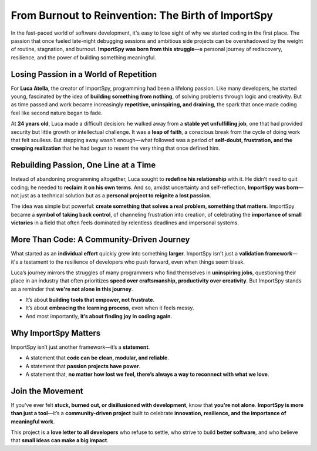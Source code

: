 From Burnout to Reinvention: The Birth of ImportSpy
===================================================

In the fast-paced world of software development, it's easy to lose sight of why we started coding in the first place.  
The passion that once fueled late-night debugging sessions and ambitious side projects can be overshadowed by the weight of routine, stagnation, and burnout.  
**ImportSpy was born from this struggle**—a personal journey of rediscovery, resilience, and the power of building something meaningful.

Losing Passion in a World of Repetition
---------------------------------------

For **Luca Atella**, the creator of ImportSpy, programming had been a lifelong passion.  
Like many developers, he started young, fascinated by the idea of **building something from nothing**, of solving problems through logic and creativity.  
But as time passed and work became increasingly **repetitive, uninspiring, and draining**, the spark that once made coding feel like second nature began to fade.

At **24 years old**, Luca made a difficult decision: he walked away from a **stable yet unfulfilling job**, one that had provided security but little growth or intellectual challenge.  
It was a **leap of faith**, a conscious break from the cycle of doing work that felt soulless.  
But stepping away wasn’t enough—what followed was a period of **self-doubt, frustration, and the creeping realization** that he had begun to resent the very thing that once defined him.

Rebuilding Passion, One Line at a Time
--------------------------------------

Instead of abandoning programming altogether, Luca sought to **redefine his relationship** with it.  
He didn’t need to quit coding; he needed to **reclaim it on his own terms**.  
And so, amidst uncertainty and self-reflection, **ImportSpy was born**—not just as a technical solution but as a **personal project to reignite a lost passion**.

The idea was simple but powerful: **create something that solves a real problem, something that matters**.  
ImportSpy became a **symbol of taking back control**, of channeling frustration into creation, of celebrating the **importance of small victories** in a field that often feels dominated by relentless deadlines and impersonal systems.

More Than Code: A Community-Driven Journey
------------------------------------------

What started as an **individual effort** quickly grew into something **larger**.  
ImportSpy isn't just a **validation framework**—it's a testament to the resilience of developers who push forward, even when things seem bleak.

Luca’s journey mirrors the struggles of many programmers who find themselves in **uninspiring jobs**, questioning their place in an industry that often prioritizes **speed over craftsmanship, productivity over creativity**.  
But ImportSpy stands as a reminder that **we're not alone in this journey**.

- It’s about **building tools that empower, not frustrate**.
- It’s about **embracing the learning process**, even when it feels messy.
- And most importantly, **it’s about finding joy in coding again**.

Why ImportSpy Matters
---------------------

ImportSpy isn’t just another framework—it’s a **statement**.  

- A statement that **code can be clean, modular, and reliable**.
- A statement that **passion projects have power**.
- A statement that, **no matter how lost we feel, there’s always a way to reconnect with what we love**.

Join the Movement
-----------------

If you've ever felt **stuck, burned out, or disillusioned with development**, know that **you're not alone**.  
**ImportSpy is more than just a tool**—it’s a **community-driven project** built to celebrate **innovation, resilience, and the importance of meaningful work**.

This project is a **love letter to all developers** who refuse to settle, who strive to build **better software**, and who believe that **small ideas can make a big impact**.
